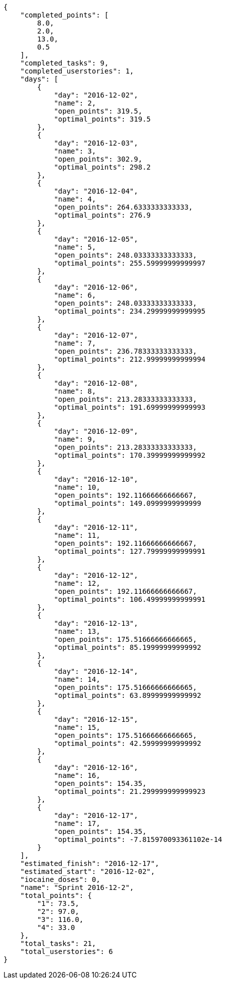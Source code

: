 [source,json]
----
{
    "completed_points": [
        8.0,
        2.0,
        13.0,
        0.5
    ],
    "completed_tasks": 9,
    "completed_userstories": 1,
    "days": [
        {
            "day": "2016-12-02",
            "name": 2,
            "open_points": 319.5,
            "optimal_points": 319.5
        },
        {
            "day": "2016-12-03",
            "name": 3,
            "open_points": 302.9,
            "optimal_points": 298.2
        },
        {
            "day": "2016-12-04",
            "name": 4,
            "open_points": 264.6333333333333,
            "optimal_points": 276.9
        },
        {
            "day": "2016-12-05",
            "name": 5,
            "open_points": 248.03333333333333,
            "optimal_points": 255.59999999999997
        },
        {
            "day": "2016-12-06",
            "name": 6,
            "open_points": 248.03333333333333,
            "optimal_points": 234.29999999999995
        },
        {
            "day": "2016-12-07",
            "name": 7,
            "open_points": 236.78333333333333,
            "optimal_points": 212.99999999999994
        },
        {
            "day": "2016-12-08",
            "name": 8,
            "open_points": 213.28333333333333,
            "optimal_points": 191.69999999999993
        },
        {
            "day": "2016-12-09",
            "name": 9,
            "open_points": 213.28333333333333,
            "optimal_points": 170.39999999999992
        },
        {
            "day": "2016-12-10",
            "name": 10,
            "open_points": 192.11666666666667,
            "optimal_points": 149.0999999999999
        },
        {
            "day": "2016-12-11",
            "name": 11,
            "open_points": 192.11666666666667,
            "optimal_points": 127.79999999999991
        },
        {
            "day": "2016-12-12",
            "name": 12,
            "open_points": 192.11666666666667,
            "optimal_points": 106.49999999999991
        },
        {
            "day": "2016-12-13",
            "name": 13,
            "open_points": 175.51666666666665,
            "optimal_points": 85.19999999999992
        },
        {
            "day": "2016-12-14",
            "name": 14,
            "open_points": 175.51666666666665,
            "optimal_points": 63.89999999999992
        },
        {
            "day": "2016-12-15",
            "name": 15,
            "open_points": 175.51666666666665,
            "optimal_points": 42.59999999999992
        },
        {
            "day": "2016-12-16",
            "name": 16,
            "open_points": 154.35,
            "optimal_points": 21.299999999999923
        },
        {
            "day": "2016-12-17",
            "name": 17,
            "open_points": 154.35,
            "optimal_points": -7.815970093361102e-14
        }
    ],
    "estimated_finish": "2016-12-17",
    "estimated_start": "2016-12-02",
    "iocaine_doses": 0,
    "name": "Sprint 2016-12-2",
    "total_points": {
        "1": 73.5,
        "2": 97.0,
        "3": 116.0,
        "4": 33.0
    },
    "total_tasks": 21,
    "total_userstories": 6
}
----
